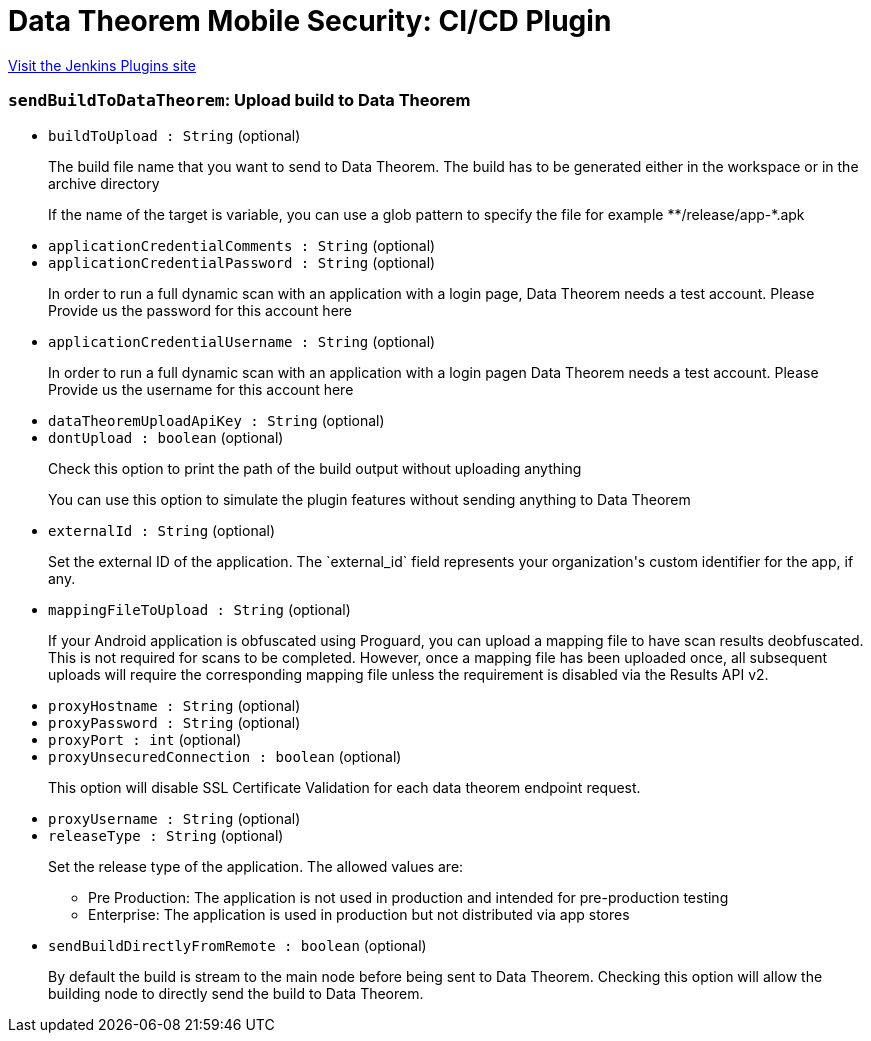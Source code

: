 = Data Theorem Mobile Security: CI/CD Plugin
:page-layout: pipelinesteps

:notitle:
:description:
:author:
:email: jenkinsci-users@googlegroups.com
:sectanchors:
:toc: left
:compat-mode!:


++++
<a href="https://plugins.jenkins.io/datatheorem-mobile-app-security">Visit the Jenkins Plugins site</a>
++++


=== `sendBuildToDataTheorem`: Upload build to Data Theorem
++++
<ul><li><code>buildToUpload : String</code> (optional)
<div><div>
 <p>The build file name that you want to send to Data Theorem. The build has to be generated either in the workspace or in the archive directory</p>
 <p>If the name of the target is variable, you can use a glob pattern to specify the file for example **/release/app-*.apk</p>
</div></div>

</li>
<li><code>applicationCredentialComments : String</code> (optional)
</li>
<li><code>applicationCredentialPassword : String</code> (optional)
<div><div>
 <p>In order to run a full dynamic scan with an application with a login page, Data Theorem needs a test account. Please Provide us the password for this account here</p>
</div></div>

</li>
<li><code>applicationCredentialUsername : String</code> (optional)
<div><div>
 <p>In order to run a full dynamic scan with an application with a login pagen Data Theorem needs a test account. Please Provide us the username for this account here</p>
</div></div>

</li>
<li><code>dataTheoremUploadApiKey : String</code> (optional)
</li>
<li><code>dontUpload : boolean</code> (optional)
<div><div>
 <p>Check this option to print the path of the build output without uploading anything</p>
 <p>You can use this option to simulate the plugin features without sending anything to Data Theorem</p>
</div></div>

</li>
<li><code>externalId : String</code> (optional)
<div><div>
 <p>Set the external ID of the application. The `external_id` field represents your organization's custom identifier for the app, if any.</p>
</div></div>

</li>
<li><code>mappingFileToUpload : String</code> (optional)
<div><div>
 <p>If your Android application is obfuscated using Proguard, you can upload a mapping file to have scan results deobfuscated. This is not required for scans to be completed. However, once a mapping file has been uploaded once, all subsequent uploads will require the corresponding mapping file unless the requirement is disabled via the Results API v2.</p>
 <p></p>
</div></div>

</li>
<li><code>proxyHostname : String</code> (optional)
</li>
<li><code>proxyPassword : String</code> (optional)
</li>
<li><code>proxyPort : int</code> (optional)
</li>
<li><code>proxyUnsecuredConnection : boolean</code> (optional)
<div><div>
 <p>This option will disable SSL Certificate Validation for each data theorem endpoint request.</p>
</div></div>

</li>
<li><code>proxyUsername : String</code> (optional)
</li>
<li><code>releaseType : String</code> (optional)
<div><div>
 <p>Set the release type of the application. The allowed values are:</p>
 <ul>
  <li>Pre Production: The application is not used in production and intended for pre-production testing</li>
  <li>Enterprise: The application is used in production but not distributed via app stores</li>
 </ul>
 <p></p>
</div></div>

</li>
<li><code>sendBuildDirectlyFromRemote : boolean</code> (optional)
<div><div>
 <p>By default the build is stream to the main node before being sent to Data Theorem. Checking this option will allow the building node to directly send the build to Data Theorem.</p>
</div></div>

</li>
</ul>


++++
